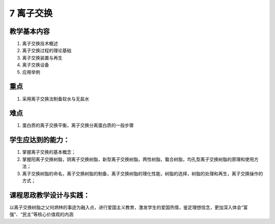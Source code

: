 7 离子交换
=============================

教学基本内容
--------------------

1. 离子交换技术概述
2. 离子交换过程的理论基础
3. 离子交换装置与再生
4. 离子交换设备
5. 应用举例

重点
---------------

1. 采用离子交换法制备软水与无盐水

难点
------------

1. 蛋白质的离子交换平衡，离子交换分离蛋白质的一般步骤

学生应达到的能力：
-----------------------

1. 掌握离子交换的基本概念；
2. 掌握阳离子交换树脂，阴离子交换树脂，新型离子交换树脂，两性树脂，螯合树脂，均孔型离子交换树脂的原理和使用方法；
3. 离子交换树脂的命名，离子交换树脂的制备，离子交换树脂的理化性能，树脂的选择，树脂的处理和再生，离子交换操作的方式；

课程思政教学设计与实践：
----------------------------

以离子交换树脂之父何炳林的事迹为融入点，进行爱国主义教育，激发学生的爱国热情，鉴定理想信念，更加深入体会“富强”、“民主”等核心价值观的内涵
